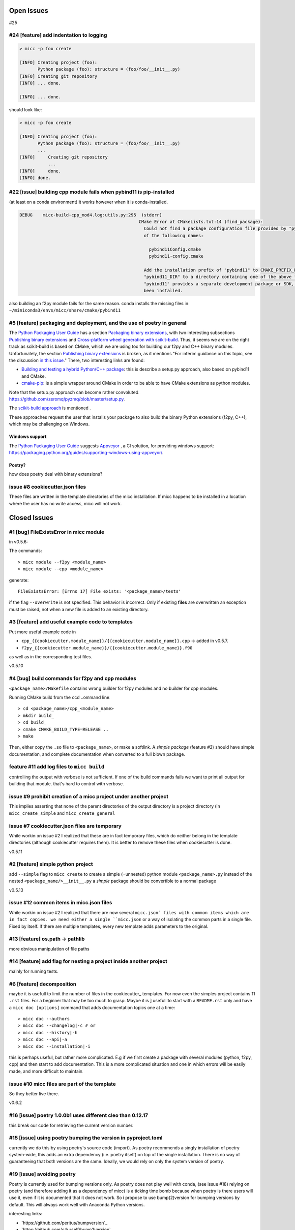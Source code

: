 Open Issues
===========
#25

#24 [feature] add indentation to logging
----------------------------------------

.. code-block:: bash

   > micc -p foo create
   
   [INFO] Creating project (foo):
          Python package (foo): structure = (foo/foo/__init__.py)
   [INFO] Creating git repository
   [INFO] ... done.
   
   [INFO] ... done.

should look like:


.. code-block:: bash

   > micc -p foo create
   
   [INFO] Creating project (foo):
          Python package (foo): structure = (foo/foo/__init__.py)
          ...
   [INFO]     Creating git repository 
              ...
   [INFO]     done.
   [INFO] done.
   
#22 [issue] building cpp module fails when pybind11 is pip-installed
--------------------------------------------------------------------
(at least on a conda environment) it works however when it is conda-installed.

.. code-block:: bash

   DEBUG    micc-build-cpp_mod4.log:utils.py:295  (stderr)
                                                 CMake Error at CMakeLists.txt:14 (find_package):
                                                   Could not find a package configuration file provided by "pybind11" with any
                                                   of the following names:
   
                                                     pybind11Config.cmake
                                                     pybind11-config.cmake
   
                                                   Add the installation prefix of "pybind11" to CMAKE_PREFIX_PATH or set
                                                   "pybind11_DIR" to a directory containing one of the above files.  If
                                                   "pybind11" provides a separate development package or SDK, be sure it has
                                                   been installed.

also building an f2py module fails for the same reason.
conda installs the missing files in ``~/miniconda3/envs/micc/share/cmake/pybind11``

#5 [feature] packaging and deployment, and the use of poetry in general
-----------------------------------------------------------------------
The `Python Packaging User Guide <https://packaging.python.org/guides/>`_
has a section `Packaging binary extensions <https://packaging.python.org/guides/packaging-binary-extensions/>`_,
with two interesting subsections `Publishing binary extensions <https://packaging.python.org/guides/packaging-binary-extensions/#publishing-binary-extensions>`_ and
`Cross-platform wheel generation with scikit-build <https://packaging.python.org/guides/packaging-binary-extensions/#cross-platform-wheel-generation-with-scikit-build>`_.
Thus, it seems we are  on the right track as scikit-build is based on CMake, which we
are using too for building our f2py and C++ binary modules. Unfortunately, the section `Publishing binary extensions <https://packaging.python.org/guides/packaging-binary-extensions/#publishing-binary-extensions>`_
is broken, as it mentions "For interim guidance on this topic, see the discussion `in this issue <https://github.com/pypa/packaging.python.org/issues/284>`_."
There, two interesting links are found:

* `Building and testing a hybrid Python/C++ package <https://www.benjack.io/2017/06/12/python-cpp-tests.html>`_:
  this is describe a setup.py approach, also based on pybind11 and CMake.
* `cmake-pip <https://distutils-cmake.readthedocs.io/en/latest/>`_: is a simple wrapper around CMake in order to be able
  to have CMake extensions as python modules.

Note that the setup.py approach can become rather convoluted: https://github.com/zeromq/pyzmq/blob/master/setup.py.

The `scikit-build approach <https://github.com/pypa/packaging.python.org/issues/381>`_ is mentioned .

These approaches request the user that installs your package to also build the binary Python
extensions (f2py, C++), which may be challenging on Windows.

Windows support
+++++++++++++++
The `Python Packaging User Guide`_ suggests `Appveyor <https://www.appveyor.com>`_  , a CI solution,
for providing windows support: https://packaging.python.org/guides/supporting-windows-using-appveyor/.

Poetry?
+++++++
how does poetry deal with binary extensions?

issue #8 cookiecutter.json files
--------------------------------
These files are written in the template directories of the micc installation. If micc happens to be 
installed in a location where the user has no write access, micc will not work.

Closed Issues
=============
#1 [bug] FileExistsError in micc module
---------------------------------------
in v0.5.6:

The commands::

    > micc module --f2py <module_name>
    > micc module --cpp <module_name>

generate::

    FileExistsError: [Errno 17] File exists: '<package_name>/tests'

if the flag ``--overwrite`` is not specified. This behavior is incorrect.
Only if existing **files** are overwritten an exception must be raised, not
when a new file is added to an existing directory.

#3 [feature] add useful example code to templates
-------------------------------------------------
Put more useful example code in

* ``cpp_{{cookiecutter.module_name}}/{{cookiecutter.module_name}}.cpp`` -> added in  v0.5.7.
* ``f2py_{{cookiecutter.module_name}}/{{cookiecutter.module_name}}.f90``

as well as in the corresponding test files.

v0.5.10

#4 [bug] build commands for f2py and cpp modules
------------------------------------------------
``<package_name>/Makefile`` contains wrong builder for f2py modules and no builder for
cpp modules.

Running CMake build from the ccd ..ommand line::

    > cd <package_name>/cpp_<module_name>
    > mkdir build_
    > cd build_
    > cmake CMAKE_BUILD_TYPE=RELEASE ..
    > make

Then, either copy the ``.so`` file to ``<package_name>``, or make a softlink.
A *simple package* (feature #2) should have simple documentation, and complete documentation when
converted to a full blown package.

feature #11 add log files to ``micc build``
-------------------------------------------
controlling the output with verbose is not sufficient. If one of the build commands fails we want
to print all output for building that module. that's hard to control with verbose.

issue #9 prohibit creation of a micc project under another project
------------------------------------------------------------------
This implies asserting that none of the parent directories of the output directory
is a project directory (in ``micc_create_simple`` and ``micc_create_general``

issue #7 cookiecutter.json files are temporary
----------------------------------------------
While workin on issue #2 I realized that these are in fact temporary files, which do neither belong 
in the template directories (although cookiecutter requires them). It is better to remove these files 
when cookiecutter is done. 

v0.5.11

#2 [feature] simple python project
----------------------------------
add ``--simple`` flag to ``micc create`` to create a simple (=unnested) python module ``<package_name>.py``
instead of the nested ``<package_name/>__init__.py``
a *simple* package should be convertible to a normal package

v0.5.13

issue #12 common items in micc.json files
-----------------------------------------
While workin on issue #2 I realized that there are now several ``micc.json` files with common
items which are in fact copies. we need either a single ``micc.json`` or a way of isolating
the common parts in a single file.
Fixed by itself. If there are multiple templates, every new template adds parameters to the original.

#13 [feature] os.path -> pathlib
--------------------------------
more obvious manipulation of file paths

#14 [feature] add flag for nesting a project inside another project
-------------------------------------------------------------------
mainly for running tests.

#6 [feature] decomposition
--------------------------
maybe it is usefull to limit the number of files in the cookiecutter_ templates. For now even the
simples project contains 11 ``.rst`` files. For a beginner that may be too much to grasp. Maybe it is ]
usefull to start with a ``README.rst`` only and have a ``micc doc [options]`` command that adds documentation
topics one at a time::

    > micc doc --authors
    > micc doc --changelog|-c # or
    > micc doc --history|-h
    > micc doc --api|-a
    > micc doc --installation|-i

this is perhaps useful, but rather more complicated. E.g if we first create a package with several
modules (python, f2py, cpp) and then start to add documentation. This is a more complicated situation
and one in which errors will be easily made, and more difficult to maintain.

issue #10 micc files are part of the template
---------------------------------------------
So they better live there.

v0.6.2

#16 [issue] poetry 1.0.0b1 uses different cleo than 0.12.17
-----------------------------------------------------------
this break our code for retrieving the current version number.

#15 [issue] using poetry bumping the version in pyproject.toml
--------------------------------------------------------------
currently we do this by using poetry's source code (import). As poetry recommends a singly 
installation of poetry system-wide, this adds an extra dependency (i.e. poetry itself) on
top of the single installation. There is no way of guaranteeing that both versions are the 
same. Ideally, we would rely on only the system version of poetry.

#19 [issue] avoiding poetry
---------------------------
Poetry is currently used for bumping versions only. As poetry does not play well with conda,
(see issue #18) relying on poetry (and therefore adding it as a dependency of micc) is a ticking time bomb 
because when poetry is there users will use it, even if it is documented that it does not work.
So i propose to use bump(2)version for bumping versions by default. This will always work well 
with Anaconda Python versions.

interesting links:

* `https://github.com/peritus/bumpversion`_
* `https://github.com/c4urself/bump2version`_
* `https://blog.developer.atlassian.com/bumpversion-is-automation-for-semantic-versioning/`_

#21 [issue] micc create
-----------------------
raises exception (cannot create project inside another project) when run from a project
directory with a relative path. E.g.::

    ~/path/to/micc/ > micc create 
   
fails when given the path ../foo although this would be created in ``~/path/to/soep``.

#20 [issue] install dependencies in current conda environment
-------------------------------------------------------------
As poetry build works, and pip install dist/<wheel> too, even in a conda python
environment, this is no longer an issue,.

#18 [issue] two tools for reading/writing toml files
----------------------------------------------------
Currently, we are using both tomlkit and toml for reading and writing toml files.
Better stick to one.

#17 [issue] poetry 1.0.0b1 does not play well with conda
--------------------------------------------------------
Poetry made me a virtual environment for micc, based on ``miniconda3``'s active python version
(which was 3.7.3). However, it did not pickup the correct python standard library (used 3.6.whatever
instead), obviously a nightmare. Thus, if we want to use poetry, we must use a non-conda Python, or
if we want to use conda python versions, we must refrain from poetry.
solved: only ``poetry install`` does not work well with a conda python environment,
``poetry build`` does fine 

#23 [issue] remove interactivity from micc app and micc module
--------------------------------------------------------------
behavior is now steered with flags. 
default behavior is abort if pre-existing files would be overwritten.

